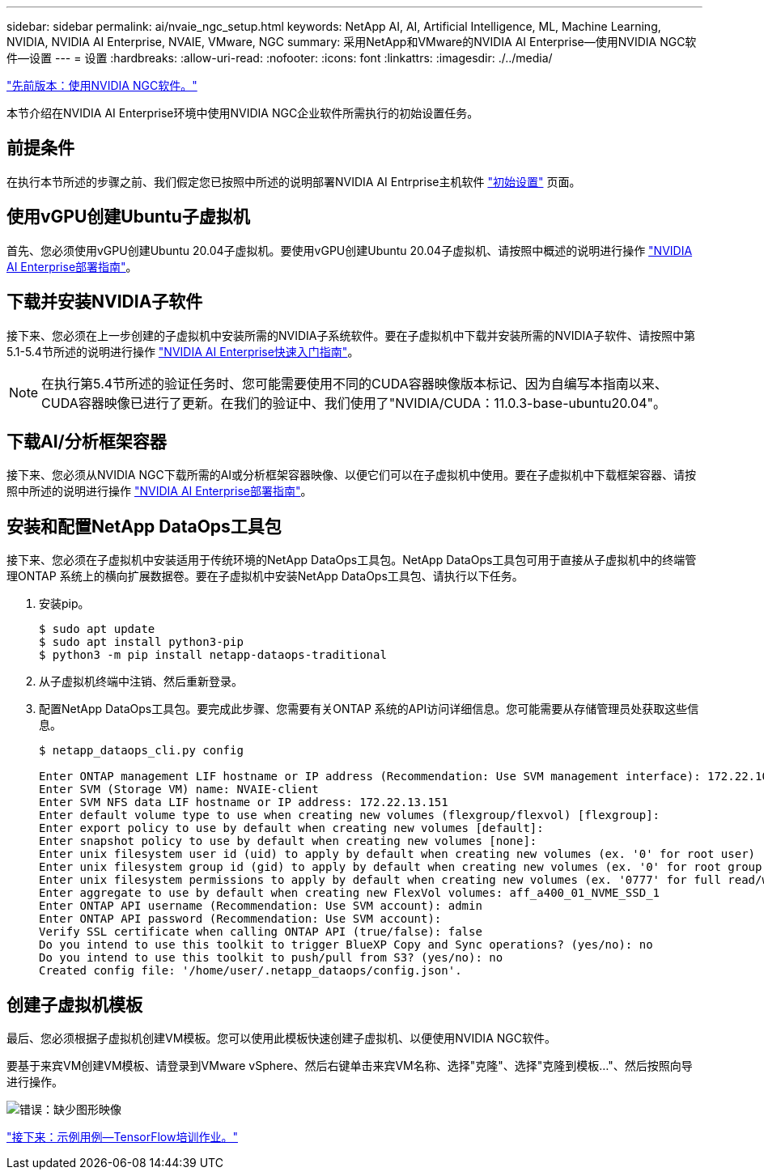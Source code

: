 ---
sidebar: sidebar 
permalink: ai/nvaie_ngc_setup.html 
keywords: NetApp AI, AI, Artificial Intelligence, ML, Machine Learning, NVIDIA, NVIDIA AI Enterprise, NVAIE, VMware, NGC 
summary: 采用NetApp和VMware的NVIDIA AI Enterprise—使用NVIDIA NGC软件—设置 
---
= 设置
:hardbreaks:
:allow-uri-read: 
:nofooter: 
:icons: font
:linkattrs: 
:imagesdir: ./../media/


link:nvaie_ngc.html["先前版本：使用NVIDIA NGC软件。"]

[role="lead"]
本节介绍在NVIDIA AI Enterprise环境中使用NVIDIA NGC企业软件所需执行的初始设置任务。



== 前提条件

在执行本节所述的步骤之前、我们假定您已按照中所述的说明部署NVIDIA AI Entrprise主机软件 link:nvaie_initial_setup.html["初始设置"] 页面。



== 使用vGPU创建Ubuntu子虚拟机

首先、您必须使用vGPU创建Ubuntu 20.04子虚拟机。要使用vGPU创建Ubuntu 20.04子虚拟机、请按照中概述的说明进行操作 link:https://docs.nvidia.com/ai-enterprise/deployment-guide-vmware/0.1.0/first-vm.html["NVIDIA AI Enterprise部署指南"]。



== 下载并安装NVIDIA子软件

接下来、您必须在上一步创建的子虚拟机中安装所需的NVIDIA子系统软件。要在子虚拟机中下载并安装所需的NVIDIA子软件、请按照中第5.1-5.4节所述的说明进行操作 link:https://docs.nvidia.com/ai-enterprise/latest/quick-start-guide/index.html["NVIDIA AI Enterprise快速入门指南"]。


NOTE: 在执行第5.4节所述的验证任务时、您可能需要使用不同的CUDA容器映像版本标记、因为自编写本指南以来、CUDA容器映像已进行了更新。在我们的验证中、我们使用了"NVIDIA/CUDA：11.0.3-base-ubuntu20.04"。



== 下载AI/分析框架容器

接下来、您必须从NVIDIA NGC下载所需的AI或分析框架容器映像、以便它们可以在子虚拟机中使用。要在子虚拟机中下载框架容器、请按照中所述的说明进行操作 link:https://docs.nvidia.com/ai-enterprise/deployment-guide-vmware/0.1.0/installing-ai.html["NVIDIA AI Enterprise部署指南"]。



== 安装和配置NetApp DataOps工具包

接下来、您必须在子虚拟机中安装适用于传统环境的NetApp DataOps工具包。NetApp DataOps工具包可用于直接从子虚拟机中的终端管理ONTAP 系统上的横向扩展数据卷。要在子虚拟机中安装NetApp DataOps工具包、请执行以下任务。

. 安装pip。
+
....
$ sudo apt update
$ sudo apt install python3-pip
$ python3 -m pip install netapp-dataops-traditional
....
. 从子虚拟机终端中注销、然后重新登录。
. 配置NetApp DataOps工具包。要完成此步骤、您需要有关ONTAP 系统的API访问详细信息。您可能需要从存储管理员处获取这些信息。
+
....
$ netapp_dataops_cli.py config

Enter ONTAP management LIF hostname or IP address (Recommendation: Use SVM management interface): 172.22.10.10
Enter SVM (Storage VM) name: NVAIE-client
Enter SVM NFS data LIF hostname or IP address: 172.22.13.151
Enter default volume type to use when creating new volumes (flexgroup/flexvol) [flexgroup]:
Enter export policy to use by default when creating new volumes [default]:
Enter snapshot policy to use by default when creating new volumes [none]:
Enter unix filesystem user id (uid) to apply by default when creating new volumes (ex. '0' for root user) [0]:
Enter unix filesystem group id (gid) to apply by default when creating new volumes (ex. '0' for root group) [0]:
Enter unix filesystem permissions to apply by default when creating new volumes (ex. '0777' for full read/write permissions for all users and groups) [0777]:
Enter aggregate to use by default when creating new FlexVol volumes: aff_a400_01_NVME_SSD_1
Enter ONTAP API username (Recommendation: Use SVM account): admin
Enter ONTAP API password (Recommendation: Use SVM account):
Verify SSL certificate when calling ONTAP API (true/false): false
Do you intend to use this toolkit to trigger BlueXP Copy and Sync operations? (yes/no): no
Do you intend to use this toolkit to push/pull from S3? (yes/no): no
Created config file: '/home/user/.netapp_dataops/config.json'.
....




== 创建子虚拟机模板

最后、您必须根据子虚拟机创建VM模板。您可以使用此模板快速创建子虚拟机、以便使用NVIDIA NGC软件。

要基于来宾VM创建VM模板、请登录到VMware vSphere、然后右键单击来宾VM名称、选择"克隆"、选择"克隆到模板..."、然后按照向导进行操作。

image:nvaie_image3.png["错误：缺少图形映像"]

link:nvaie_ngc_tensorflow.html["接下来：示例用例—TensorFlow培训作业。"]
